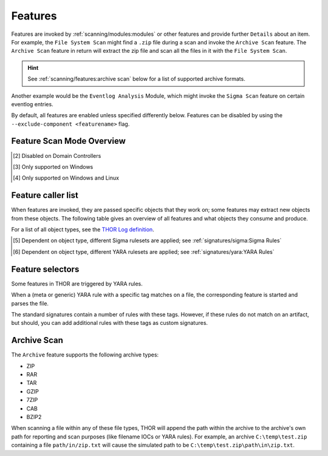.. Index:: Features

.. raw:: html

   <script type="text/javascript" src="http://ajax.googleapis.com/ajax/libs/jquery/1.7.1/jquery.min.js"></script>
   <script>
   $(document).ready(function() {
   $('table p:contains("Supported")').not(':contains("Not")').parent().addClass('enabled');
   $('table p:contains("Not Supported")').parent().addClass('disabled');
   $('table p:contains("Reduced")').parent().addClass('reduced');
   $('table p:contains("Enabled")').parent().addClass('enabled');
   $('table p:contains("Disabled")').parent().addClass('disabled');
   });
   </script>
   <style>
   .enabled {text-align: center;}
   .reduced {background-color:#cccccc !important; text-align: center;}
   .disabled {background-color:#888888 !important; text-align: center;}
   </style>

Features
--------

Features are invoked by :ref:`scanning/modules:modules` or other features and provide
further ``Details`` about an item. For example, the ``File System Scan``
might find a ``.zip`` file during a scan and invoke the ``Archive Scan``
feature. The ``Archive Scan`` feature in return will extract the zip file
and scan all the files in it with the ``File System Scan``.

.. hint:: 
  See :ref:`scanning/features:archive scan` below for a list
  of supported archive formats.

Another example would be the ``Eventlog Analysis`` Module, which might invoke
the ``Sigma Scan`` feature on certain eventlog entries.

By default, all features are enabled unless specified differently below.
Features can be disabled by using the ``--exclude-component <featurename>`` flag.

.. csv-table::
  :file: ../csv/feature-naming.csv
  :widths: 33, 33, 33
  :delim: ;
  :header-rows: 1

Feature Scan Mode Overview
^^^^^^^^^^^^^^^^^^^^^^^^^^

.. csv-table::
  :file: ../csv/feature-scan-mode-overview.csv
  :widths: 20, 20, 20, 20, 20
  :delim: ;
  :header-rows: 1

.. [2] Disabled on Domain Controllers
.. [3] Only supported on Windows
.. [4] Only supported on Windows and Linux

Feature caller list
^^^^^^^^^^^^^^^^^^^

When features are invoked, they are passed specific objects that
they work on; some features may extract new objects from these objects.
The following table gives an overview of all features and what objects
they consume and produce.

For a list of all object types, see the `THOR Log definition <https://github.com/NextronSystems/jsonlog>`__.

.. csv-table::
  :file: ../csv/feature-caller-list.csv
  :widths: 30, 35, 35
  :delim: ;
  :header-rows: 1

.. [5] Dependent on object type, different Sigma rulesets are applied; see :ref:`signatures/sigma:Sigma Rules`
.. [6] Dependent on object type, different YARA rulesets are applied; see :ref:`signatures/yara:YARA Rules`

Feature selectors
^^^^^^^^^^^^^^^^^
Some features in THOR are triggered by YARA rules.

When a (meta or generic) YARA rule with a specific tag matches on a file, the
corresponding feature is started and parses the file.

The standard signatures contain a number of rules with these tags. However, if these rules
do not match on an artifact, but should,
you can add additional rules with these tags as custom signatures.

.. csv-table::
  :file: ../csv/feature-selector-list.csv
  :widths: 40, 40, 50
  :delim: ;
  :header-rows: 1

Archive Scan
^^^^^^^^^^^^

The ``Archive`` feature supports the following archive types:

- ZIP
- RAR
- TAR
- GZIP
- 7ZIP
- CAB
- BZIP2

When scanning a file within any of these file types, THOR will append
the path within the archive to the archive's own path for reporting and scan purposes
(like filename IOCs or YARA rules). For example, an archive ``C:\temp\test.zip``
containing a file ``path/in/zip.txt`` will cause the simulated path to
be ``C:\temp\test.zip\path\in\zip.txt``.
